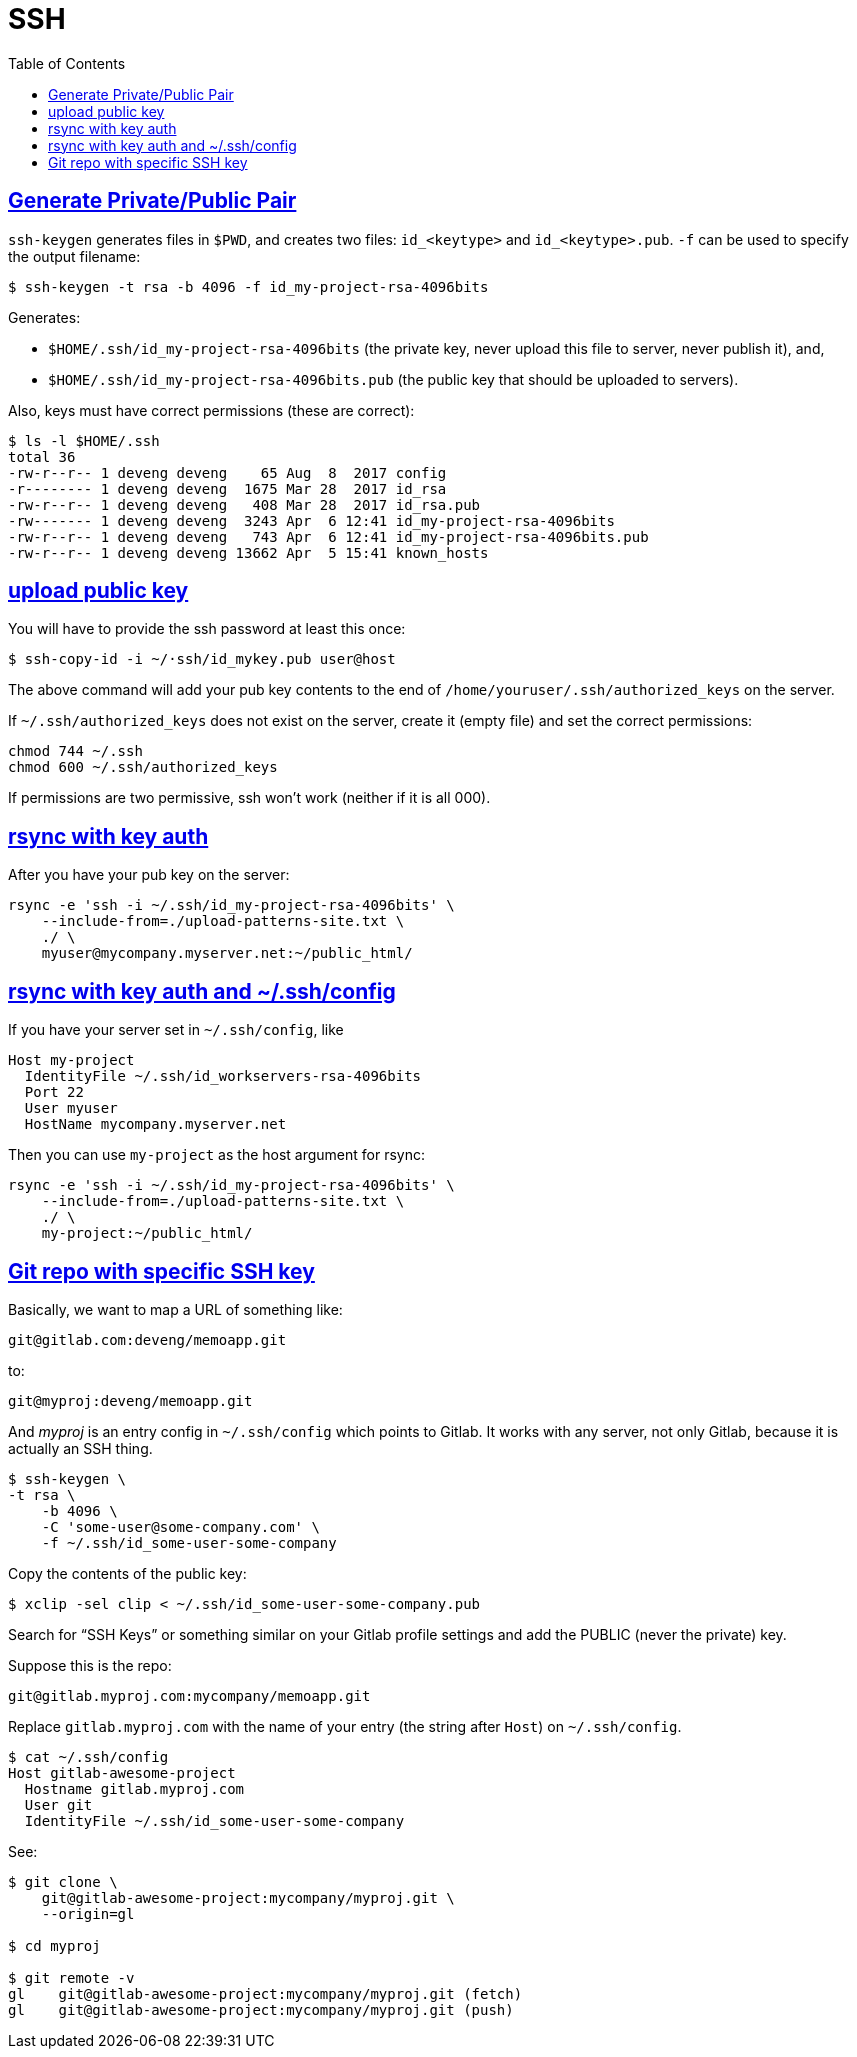 = SSH
:page-subtitle: Secure Shell
:page-tags: ssh openssh shell unix network
:favicon: https://fernandobasso.dev/cmdline.png
:icons: font
:sectlinks:
:sectnums!:
:toclevels: 6
:toc: left
:source-highlighter: highlight.js
:imagesdir: __assets
:stem: latexmath
ifdef::env-github[]
:tip-caption: :bulb:
:note-caption: :information_source:
:important-caption: :heavy_exclamation_mark:
:caution-caption: :fire:
:warning-caption: :warning:
endif::[]

== Generate Private/Public Pair

`ssh-keygen` generates files in `$PWD`, and creates two files:
`id_<keytype>` and `id_<keytype>.pub`.
`-f` can be used to specify the output filename:

[source,example]
----
$ ssh-keygen -t rsa -b 4096 -f id_my-project-rsa-4096bits
----

Generates:

* `$HOME/.ssh/id_my-project-rsa-4096bits` (the private key, never
upload this file to server, never publish it), and,
* `$HOME/.ssh/id_my-project-rsa-4096bits.pub` (the public key that
should be uploaded to servers).

Also, keys must have correct permissions (these are correct):

[source,example]
----
$ ls -l $HOME/.ssh
total 36
-rw-r--r-- 1 deveng deveng    65 Aug  8  2017 config
-r-------- 1 deveng deveng  1675 Mar 28  2017 id_rsa
-rw-r--r-- 1 deveng deveng   408 Mar 28  2017 id_rsa.pub
-rw------- 1 deveng deveng  3243 Apr  6 12:41 id_my-project-rsa-4096bits
-rw-r--r-- 1 deveng deveng   743 Apr  6 12:41 id_my-project-rsa-4096bits.pub
-rw-r--r-- 1 deveng deveng 13662 Apr  5 15:41 known_hosts
----

== upload public key

You will have to provide the ssh password at least this once:

[source,example]
----
$ ssh-copy-id -i ~/·ssh/id_mykey.pub user@host
----

The above command will add your pub key contents to the end of `/home/youruser/.ssh/authorized_keys` on the server.

If `~/.ssh/authorized_keys` does not exist on the server, create it (empty file) and set the correct permissions:

[source,example]
----
chmod 744 ~/.ssh
chmod 600 ~/.ssh/authorized_keys
----

If permissions are two permissive, ssh won't work (neither if it is all 000).

== rsync with key auth

After you have your pub key on the server:

[source,example]
----
rsync -e 'ssh -i ~/.ssh/id_my-project-rsa-4096bits' \
    --include-from=./upload-patterns-site.txt \
    ./ \
    myuser@mycompany.myserver.net:~/public_html/
----

== rsync with key auth and ~/.ssh/config

If you have your server set in `~/.ssh/config`, like

[source,example]
----
Host my-project
  IdentityFile ~/.ssh/id_workservers-rsa-4096bits
  Port 22
  User myuser
  HostName mycompany.myserver.net
----

Then you can use `my-project` as the host argument for rsync:

[source,example]
----
rsync -e 'ssh -i ~/.ssh/id_my-project-rsa-4096bits' \
    --include-from=./upload-patterns-site.txt \
    ./ \
    my-project:~/public_html/
----

== Git repo with specific SSH key

Basically, we want to map a URL of something like:

[source,example]
----
git@gitlab.com:deveng/memoapp.git
----

to:

[source,example]
----
git@myproj:deveng/memoapp.git
----

And _myproj_ is an entry config in `~/.ssh/config` which points to Gitlab.
It works with any server, not only Gitlab, because it is actually an SSH thing.

[source,example]
----
$ ssh-keygen \
-t rsa \
    -b 4096 \
    -C 'some-user@some-company.com' \
    -f ~/.ssh/id_some-user-some-company
----

Copy the contents of the public key:

[source,example]
----
$ xclip -sel clip < ~/.ssh/id_some-user-some-company.pub
----

Search for “SSH Keys” or something similar on your Gitlab profile settings and add the PUBLIC (never the private) key.

Suppose this is the repo:

[source,example]
----
git@gitlab.myproj.com:mycompany/memoapp.git
----

Replace `gitlab.myproj.com` with the name of your entry (the string after `Host`) on `~/.ssh/config`.

[source,example]
----
$ cat ~/.ssh/config
Host gitlab-awesome-project
  Hostname gitlab.myproj.com
  User git
  IdentityFile ~/.ssh/id_some-user-some-company
----

See:

[source,example]
----
$ git clone \
    git@gitlab-awesome-project:mycompany/myproj.git \
    --origin=gl

$ cd myproj

$ git remote -v
gl    git@gitlab-awesome-project:mycompany/myproj.git (fetch)
gl    git@gitlab-awesome-project:mycompany/myproj.git (push)
----
